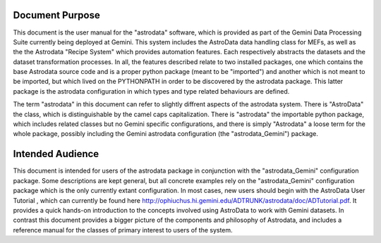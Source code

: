 


Document Purpose
----------------

This document is the user manual for the "astrodata" software, which
is provided as part of the Gemini Data Processing Suite currently
being deployed at Gemini. This system includes the AstroData data
handling class for MEFs, as well as the the Astrodata "Recipe System"
which provides automation features. Each respectively abstracts the
datasets and the dataset transformation processes. In all, the
features described relate to two installed packages, one which
contains the base Astrodata source code and is a proper python package
(meant to be "imported") and another which is not meant to be
imported, but which lived on the PYTHONPATH in order to be discovered
by the astrodata package. This latter package is the astrodata
configuration in which types and type related behaviours are defined.

The term "astrodata" in this document can refer to slightly diffrent
aspects of the astrodata system. There is "AstroData" the class, which
is distinguishable by the camel caps capitalization. There is
"astrodata" the importable python package, which includes related
classes but no Gemini specific configurations, and there is simply
"Astrodata" a loose term for the whole package, possibly including the
Gemini astrodata configuration (the "astrodata_Gemini") package.


Intended Audience
-----------------

This document is intended for users of the astrodata package in
conjunction with the "astrodata_Gemini" configuration package. Some
descriptions are kept general, but all concrete examples rely on the
"astrodata_Gemini" configuration package which is the only currently
extant configuration. In most cases, new users should begin with the
AstroData User Tutorial , which can currently be found here
http://ophiuchus.hi.gemini.edu/ADTRUNK/astrodata/doc/ADTutorial.pdf.
It provides a quick hands-on introduction to the concepts involved
using AstroData to work with Gemini datasets. In contrast this
document provides a bigger picture of the components and philosophy of
Astrodata, and includes a reference manual for the classes of primary
interest to users of the system.

